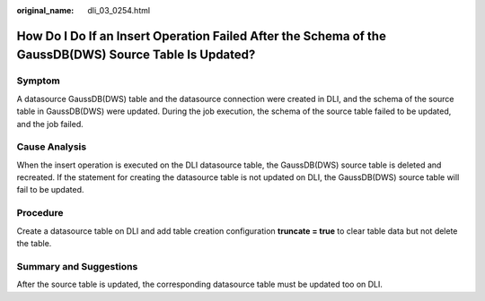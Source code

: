 :original_name: dli_03_0254.html

.. _dli_03_0254:

How Do I Do If an Insert Operation Failed After the Schema of the GaussDB(DWS) Source Table Is Updated?
=======================================================================================================

Symptom
-------

A datasource GaussDB(DWS) table and the datasource connection were created in DLI, and the schema of the source table in GaussDB(DWS) were updated. During the job execution, the schema of the source table failed to be updated, and the job failed.

Cause Analysis
--------------

When the insert operation is executed on the DLI datasource table, the GaussDB(DWS) source table is deleted and recreated. If the statement for creating the datasource table is not updated on DLI, the GaussDB(DWS) source table will fail to be updated.

Procedure
---------

Create a datasource table on DLI and add table creation configuration **truncate = true** to clear table data but not delete the table.

Summary and Suggestions
-----------------------

After the source table is updated, the corresponding datasource table must be updated too on DLI.
